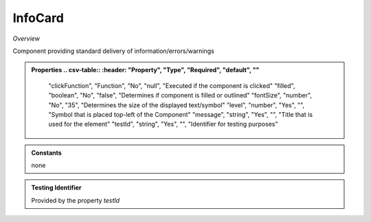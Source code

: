 **InfoCard**
~~~~~~~~~

*Overview*

Component providing standard delivery of information/errors/warnings

.. code-block:: sh
   :caption: Example : Default usage

   import { InfoCard } from '@ska-telescope/ska-gui-components';

   ...

   <InfoCard filled={INFO_FILLED} level={INFO_LEVEL} message={INFO_MESSAGE} testId="testId" />


.. admonition:: Properties
   .. csv-table::
      :header: "Property", "Type", "Required", "default", ""

        "clickFunction", "Function", "No", "null", "Executed if the component is clicked"
        "filled", "boolean", "No", "false", "Determines if component is filled or outlined"
        "fontSize", "number", "No", "35", "Determines the size of the displayed text/symbol"
        "level", "number", "Yes", "", "Symbol that is placed top-left of the Component"
        "message", "string", "Yes", "", "Title that is used for the element"
        "testId", "string", "Yes", "", "Identifier for testing purposes"

.. admonition:: Constants

    none

.. admonition:: Testing Identifier

   Provided by the property *testId*